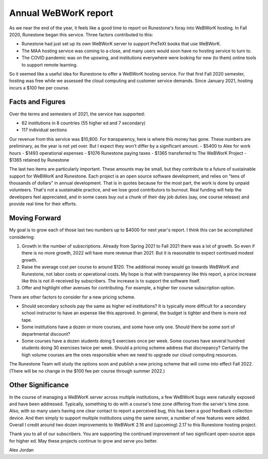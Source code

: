 Annual WeBWorK report
=====================

As we near the end of the year, it feels like a good time to report on Runestone's foray into WeBWorK hosting. In Fall 2020, Runestone began this service. Three factors contributed to this:

- Runestone had just set up its own WeBWorK server to support PreTeXt books that use WeBWorK.
- The MAA hosting service was coming to a close, and many users would soon have no hosting service to turn to.
- The COVID pandemic was on the upswing, and institutions everywhere were looking for new (to them) online tools to support remote learning.

So it seemed like a useful idea for Runestone to offer a WeBWorK hosting service. For that first Fall 2020 semester, hosting was free while we assessed the cloud computing and customer service demands. Since January 2021, hosting incurs a $100 fee per course.

Facts and Figures
-----------------

Over the terms and semesters of 2021, the service has supported:

- 62 institutions in 8 countries (55 higher ed and 7 secondary)
- 117 individual sections

Our revenue from this service was $10,800. For transparency, here is where this money has gone. These numbers are preliminary, as the year is not yet over. But I expect they won't differ by a significant amount.
- $5400 to Alex for work hours
- $1493 operational expenses
- $1076 Runestone paying taxes
- $1365 transferred to The WeBWorK Project
- $1365 retained by Runestone

The last two items are particularly important. These amounts may be small, but they contribute to a future of sustainable support for WeBWorK and Runestone. Each project is an open source software development, and relies on "tens of thousands of dollars" in annual development. That is in quotes because for the most part, the work is done by unpaid volunteers. That's not a sustainable practice, and we lose good contributors to burnout. Real funding will help the developers feel appreciated, and in some cases buy out a chunk of their day job duties (say, one course release) and provide real time for their efforts.


Moving Forward
--------------

My goal is to grow each of those last two numbers up to $4000 for next year's report.  I think this can be accomplished considering:

1. Growth in the number of subscriptions. Already from Spring 2021 to Fall 2021 there was a lot of growth. So even if there is no more growth, 2022 will have more revenue than 2021. But it is reasonable to expect continued modest growth.
2. Raise the average cost per course to around $120. The additional money would go towards WeBWorK and Runestone, not labor costs or operational costs. My hope is that with transparency like this report, a price increase like this is not ill-received by subscribers. The increase is to support the software itself.
3. Offer and highlight other avenues for contributing. For example, a higher tier course subscription option.

There are other factors to consider for a new pricing scheme.

- Should secondary schools pay the same as higher ed institutions? It is typically more difficult for a secondary school instructor to have an expense like this approved. In general, the budget is tighter and there is more red tape.
- Some institutions have a dozen or more courses, and some have only one. Should there be some sort of departmental discount?
- Some courses have a dozen students doing 5 exercises once per week. Some courses have several hundred students doing 30 exercises twice per week. Should a pricing scheme address that discrepancy? Certainly the high volume courses are the ones responsible when we need to upgrade our cloud computing resources.

The Runestone Team will study the options soon and publish a new pricing scheme that will come into effect Fall 2022. (There will be no change in the $100 fee per course through summer 2022.)

Other Significance
------------------

In the course of managing a WeBWorK server across multiple institutions, a few WeBWorK bugs were naturally exposed and have been addressed. Typically, something to do with a course's time zone differing from the server's time zone. Also, with so many users having one clear contact to report a perceived bug, this has been a good feedback collection device. And then simply to support multiple institutions using the same server, a number of new features were added. Overall I credit around two dozen improvements to WeBWorK 2.16 and (upcoming) 2.17 to this Runestone hosting project.

Thank you to all of our subscribers. You are supporting the continued improvement of two significant open-source apps for higher ed. May these projects continue to grow and serve you better.

Alex Jordan

.. author:: default
.. categories:: none
.. tags:: none
.. comments::
